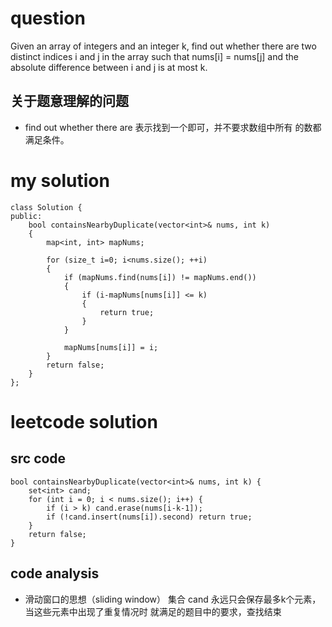 
* question
Given an array of integers and an integer k, find out whether
there are two distinct indices i and j in the array such that
nums[i] = nums[j] and the absolute difference between i and j
is at most k.

** 关于题意理解的问题
- find out whether there are 表示找到一个即可，并不要求数组中所有
  的数都满足条件。


* my solution

#+BEGIN_SRC c++
class Solution {
public:
	bool containsNearbyDuplicate(vector<int>& nums, int k)
	{
		map<int, int> mapNums;

		for (size_t i=0; i<nums.size(); ++i)
		{
			if (mapNums.find(nums[i]) != mapNums.end())
			{
				if (i-mapNums[nums[i]] <= k)
				{
					return true;
				}
			}

			mapNums[nums[i]] = i;
		}
		return false;
	}
};
#+END_SRC

* leetcode solution

** src code 
#+BEGIN_SRC c++
bool containsNearbyDuplicate(vector<int>& nums, int k) {
    set<int> cand;
    for (int i = 0; i < nums.size(); i++) {
        if (i > k) cand.erase(nums[i-k-1]);
        if (!cand.insert(nums[i]).second) return true;
    }
    return false;
}
#+END_SRC

** code analysis
- 滑动窗口的思想（sliding window）
  集合 cand 永远只会保存最多k个元素，当这些元素中出现了重复情况时
  就满足的题目中的要求，查找结束





